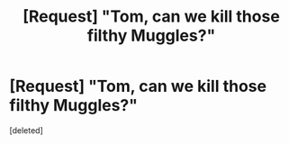 #+TITLE: [Request] "Tom, can we kill those filthy Muggles?"

* [Request] "Tom, can we kill those filthy Muggles?"
:PROPERTIES:
:Score: 1
:DateUnix: 1487343867.0
:DateShort: 2017-Feb-17
:FlairText: Request
:END:
[deleted]

